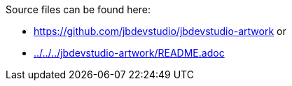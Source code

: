 Source files can be found here:

* https://github.com/jbdevstudio/jbdevstudio-artwork or 
* link:../../../jbdevstudio-artwork/README.adoc[]

